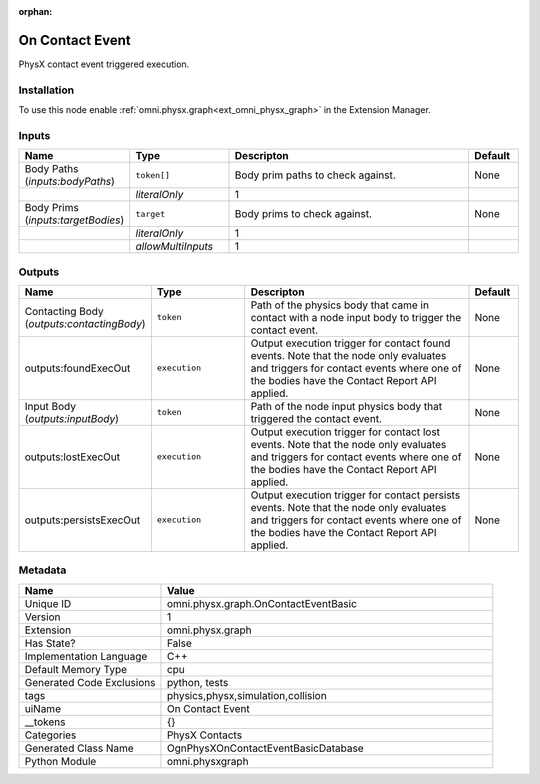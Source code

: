 .. _omni_physx_graph_OnContactEventBasic_1:

.. _omni_physx_graph_OnContactEventBasic:

.. ================================================================================
.. THIS PAGE IS AUTO-GENERATED. DO NOT MANUALLY EDIT.
.. ================================================================================

:orphan:

.. meta::
    :title: On Contact Event
    :keywords: lang-en omnigraph node PhysX Contacts threadsafe ReadOnly compute-on-request graph on-contact-event-basic


On Contact Event
================

.. <description>

PhysX contact event triggered execution.

.. </description>


Installation
------------

To use this node enable :ref:`omni.physx.graph<ext_omni_physx_graph>` in the Extension Manager.


Inputs
------
.. csv-table::
    :header: "Name", "Type", "Descripton", "Default"
    :widths: 20, 20, 50, 10

    "Body Paths (*inputs:bodyPaths*)", "``token[]``", "Body prim paths to check against.", "None"
    "", "*literalOnly*", "1", ""
    "Body Prims (*inputs:targetBodies*)", "``target``", "Body prims to check against.", "None"
    "", "*literalOnly*", "1", ""
    "", "*allowMultiInputs*", "1", ""


Outputs
-------
.. csv-table::
    :header: "Name", "Type", "Descripton", "Default"
    :widths: 20, 20, 50, 10

    "Contacting Body (*outputs:contactingBody*)", "``token``", "Path of the physics body that came in contact with a node input body to trigger the contact event.", "None"
    "outputs:foundExecOut", "``execution``", "Output execution trigger for contact found events. Note that the node only evaluates and triggers for contact events where one of the bodies have the Contact Report API applied.", "None"
    "Input Body (*outputs:inputBody*)", "``token``", "Path of the node input physics body that triggered the contact event.", "None"
    "outputs:lostExecOut", "``execution``", "Output execution trigger for contact lost events. Note that the node only evaluates and triggers for contact events where one of the bodies have the Contact Report API applied.", "None"
    "outputs:persistsExecOut", "``execution``", "Output execution trigger for contact persists events. Note that the node only evaluates and triggers for contact events where one of the bodies have the Contact Report API applied.", "None"


Metadata
--------
.. csv-table::
    :header: "Name", "Value"
    :widths: 30,70

    "Unique ID", "omni.physx.graph.OnContactEventBasic"
    "Version", "1"
    "Extension", "omni.physx.graph"
    "Has State?", "False"
    "Implementation Language", "C++"
    "Default Memory Type", "cpu"
    "Generated Code Exclusions", "python, tests"
    "tags", "physics,physx,simulation,collision"
    "uiName", "On Contact Event"
    "__tokens", "{}"
    "Categories", "PhysX Contacts"
    "Generated Class Name", "OgnPhysXOnContactEventBasicDatabase"
    "Python Module", "omni.physxgraph"

